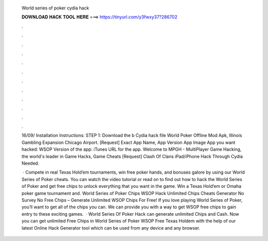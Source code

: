   World series of poker cydia hack
  
  
  
  𝐃𝐎𝐖𝐍𝐋𝐎𝐀𝐃 𝐇𝐀𝐂𝐊 𝐓𝐎𝐎𝐋 𝐇𝐄𝐑𝐄 ===> https://tinyurl.com/y3fwxy37?286702
  
  
  
  .
  
  
  
  .
  
  
  
  .
  
  
  
  .
  
  
  
  .
  
  
  
  .
  
  
  
  .
  
  
  
  .
  
  
  
  .
  
  
  
  .
  
  
  
  .
  
  
  
  .
  
  16/09/ Installation Instructions: STEP 1: Download the b Cydia hack file World Poker Offline Mod Apk, Illinois Gambling Expansion Chicago Airport. [Request] Exact App Name, App Version App Image App you want hacked: WSOP Version of the app: iTunes URL for the app. Welcome to MPGH - MultiPlayer Game Hacking, the world's leader in Game Hacks, Game Cheats [Request] Clash Of Clans iPad/iPhone Hack Through Cydia Needed.
  
   · Compete in real Texas Hold’em tournaments, win free poker hands, and bonuses galore by using our World Series of Poker cheats. You can watch the video tutorial or read on to find out how to hack the World Series of Poker and get free chips to unlock everything that you want in the game. Win a Texas Hold’em or Omaha poker game tournament and. World Series of Poker Chips  WSOP Hack Unlimited Chips Cheats Generator No Survey No  Free Chips – Generate Unlimited WSOP Chips For Free! If you love playing World Series of Poker, you’ll want to get all of the chips you can. We can provide you with a way to get WSOP free chips to gain entry to these exciting games.  · World Series Of Poker Hack can generate unlimited Chips and Cash.  Now you can get unlimited Free Chips in World Series of Poker WSOP Free Texas Holdem with the help of our latest Online Hack Generator tool which can be used from any device and any browser.
